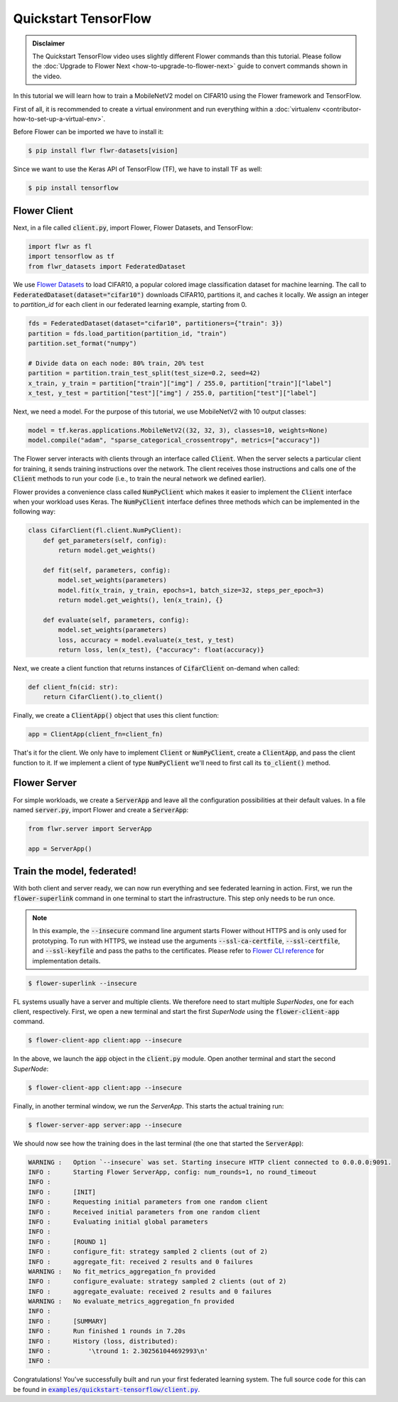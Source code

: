 .. _quickstart-tensorflow:


Quickstart TensorFlow
=====================

.. meta::
   :description: Check out this Federated Learning quickstart tutorial for using Flower with TensorFlow to train a MobileNetV2 model on CIFAR-10.

..  youtube:: FGTc2TQq7VM
   :width: 100%

.. admonition:: Disclaimer
    :class: important

    The Quickstart TensorFlow video uses slightly different Flower commands than this tutorial. Please follow the :doc:`Upgrade to Flower Next <how-to-upgrade-to-flower-next>` guide to convert commands shown in the video.

In this tutorial we will learn how to train a MobileNetV2 model on CIFAR10 using the Flower framework and TensorFlow.

First of all, it is recommended to create a virtual environment and run everything within a :doc:`virtualenv <contributor-how-to-set-up-a-virtual-env>`.

Before Flower can be imported we have to install it:

.. code-block:: shell

  $ pip install flwr flwr-datasets[vision]

Since we want to use the Keras API of TensorFlow (TF), we have to install TF as well: 

.. code-block:: shell

  $ pip install tensorflow


Flower Client
-------------

Next, in a file called :code:`client.py`, import Flower, Flower Datasets, and TensorFlow:

.. code-block:: python

    import flwr as fl
    import tensorflow as tf
    from flwr_datasets import FederatedDataset

We use `Flower Datasets <https://flower.ai/docs/datasets/>`_ to load CIFAR10, a popular colored image classification
dataset for machine learning. The call to
:code:`FederatedDataset(dataset="cifar10")` downloads CIFAR10, partitions it, and caches it locally.
We assign an integer to `partition_id` for each client in our federated learning example, starting from 0.

.. code-block:: python

    fds = FederatedDataset(dataset="cifar10", partitioners={"train": 3})
    partition = fds.load_partition(partition_id, "train")
    partition.set_format("numpy")

    # Divide data on each node: 80% train, 20% test
    partition = partition.train_test_split(test_size=0.2, seed=42)
    x_train, y_train = partition["train"]["img"] / 255.0, partition["train"]["label"]
    x_test, y_test = partition["test"]["img"] / 255.0, partition["test"]["label"]

Next, we need a model. For the purpose of this tutorial, we use MobileNetV2 with 10 output classes:

.. code-block:: python

    model = tf.keras.applications.MobileNetV2((32, 32, 3), classes=10, weights=None)
    model.compile("adam", "sparse_categorical_crossentropy", metrics=["accuracy"])

The Flower server interacts with clients through an interface called
:code:`Client`. When the server selects a particular client for training, it
sends training instructions over the network. The client receives those
instructions and calls one of the :code:`Client` methods to run your code
(i.e., to train the neural network we defined earlier).

Flower provides a convenience class called :code:`NumPyClient` which makes it
easier to implement the :code:`Client` interface when your workload uses Keras.
The :code:`NumPyClient` interface defines three methods which can be
implemented in the following way:

.. code-block:: python

    class CifarClient(fl.client.NumPyClient):
        def get_parameters(self, config):
            return model.get_weights()

        def fit(self, parameters, config):
            model.set_weights(parameters)
            model.fit(x_train, y_train, epochs=1, batch_size=32, steps_per_epoch=3)
            return model.get_weights(), len(x_train), {}

        def evaluate(self, parameters, config):
            model.set_weights(parameters)
            loss, accuracy = model.evaluate(x_test, y_test)
            return loss, len(x_test), {"accuracy": float(accuracy)}


Next, we create a client function that returns instances of :code:`CifarClient` on-demand when called:

.. code-block:: python

    def client_fn(cid: str):
        return CifarClient().to_client()

Finally, we create a :code:`ClientApp()` object that uses this client function:

.. code-block:: python

    app = ClientApp(client_fn=client_fn)


That's it for the client. We only have to implement :code:`Client` or
:code:`NumPyClient`, create a :code:`ClientApp`, and pass the client function to it. If we implement a client of type :code:`NumPyClient` we'll need to first call its :code:`to_client()` method.


Flower Server
-------------

For simple workloads, we create a :code:`ServerApp` and leave all the
configuration possibilities at their default values. In a file named
:code:`server.py`, import Flower and create a :code:`ServerApp`:

.. code-block:: python

    from flwr.server import ServerApp

    app = ServerApp()


Train the model, federated!
---------------------------

With both client and server ready, we can now run everything and see federated
learning in action. First, we run the :code:`flower-superlink` command in one terminal to start the infrastructure. This step only needs to be run once.

.. admonition:: Note
    :class: note

    In this example, the :code:`--insecure` command line argument starts Flower without HTTPS and is only used for prototyping. To run with HTTPS, we instead use the arguments :code:`--ssl-ca-certfile`, :code:`--ssl-certfile`, and :code:`--ssl-keyfile` and pass the paths to the certificates. Please refer to `Flower CLI reference <ref-api-cli.html#flower-superlink>`_ for implementation details.

.. code-block:: shell

    $ flower-superlink --insecure

FL systems usually have a server and multiple clients. We therefore need to start multiple `SuperNodes`, one for each client, respectively. First, we open a new terminal and start the first `SuperNode` using the :code:`flower-client-app` command.

.. code-block:: shell

    $ flower-client-app client:app --insecure

In the above, we launch the :code:`app` object in the :code:`client.py` module.
Open another terminal and start the second `SuperNode`:

.. code-block:: shell

    $ flower-client-app client:app --insecure

Finally, in another terminal window, we run the `ServerApp`. This starts the actual training run:

.. code-block:: shell

    $ flower-server-app server:app --insecure

We should now see how the training does in the last terminal (the one that started the :code:`ServerApp`):

.. code-block:: shell

    WARNING :   Option `--insecure` was set. Starting insecure HTTP client connected to 0.0.0.0:9091.
    INFO :      Starting Flower ServerApp, config: num_rounds=1, no round_timeout
    INFO :
    INFO :      [INIT]
    INFO :      Requesting initial parameters from one random client
    INFO :      Received initial parameters from one random client
    INFO :      Evaluating initial global parameters
    INFO :
    INFO :      [ROUND 1]
    INFO :      configure_fit: strategy sampled 2 clients (out of 2)
    INFO :      aggregate_fit: received 2 results and 0 failures
    WARNING :   No fit_metrics_aggregation_fn provided
    INFO :      configure_evaluate: strategy sampled 2 clients (out of 2)
    INFO :      aggregate_evaluate: received 2 results and 0 failures
    WARNING :   No evaluate_metrics_aggregation_fn provided
    INFO :
    INFO :      [SUMMARY]
    INFO :      Run finished 1 rounds in 7.20s
    INFO :      History (loss, distributed):
    INFO :          '\tround 1: 2.302561044692993\n'
    INFO :

Congratulations! You've successfully built and run your first federated
learning system. The full source code for this can be found in
|quickstart_tf_link|_.

.. |quickstart_tf_link| replace:: :code:`examples/quickstart-tensorflow/client.py`
.. _quickstart_tf_link: https://github.com/adap/flower/blob/main/examples/quickstart-tensorflow/client.py